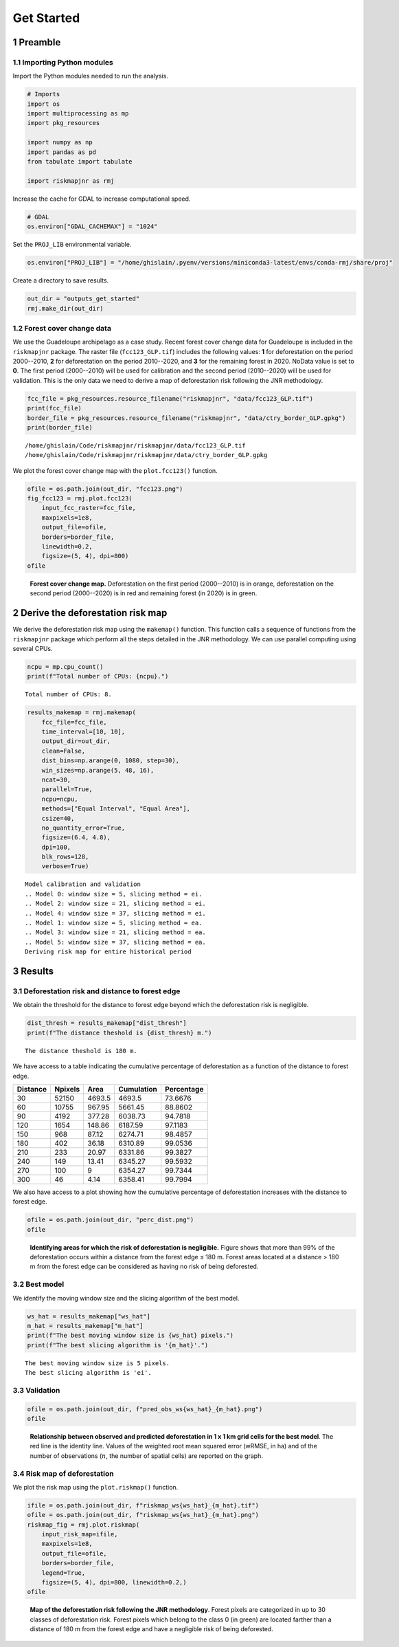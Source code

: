 ===========
Get Started
===========




1 Preamble
----------

1.1 Importing Python modules
~~~~~~~~~~~~~~~~~~~~~~~~~~~~

Import the Python modules needed to run the analysis.

.. code:: python

    # Imports
    import os
    import multiprocessing as mp
    import pkg_resources

    import numpy as np
    import pandas as pd
    from tabulate import tabulate

    import riskmapjnr as rmj

Increase the cache for GDAL to increase computational speed.

.. code:: python

    # GDAL
    os.environ["GDAL_CACHEMAX"] = "1024"

Set the ``PROJ_LIB`` environmental variable.

.. code:: python

    os.environ["PROJ_LIB"] = "/home/ghislain/.pyenv/versions/miniconda3-latest/envs/conda-rmj/share/proj"

Create a directory to save results.

.. code:: python

    out_dir = "outputs_get_started"
    rmj.make_dir(out_dir)

1.2 Forest cover change data
~~~~~~~~~~~~~~~~~~~~~~~~~~~~

We use the Guadeloupe archipelago as a case study. Recent forest cover change data for Guadeloupe is included in the ``riskmapjnr`` package. The raster file (``fcc123_GLP.tif``) includes the following values: **1** for deforestation on the period 2000--2010, **2** for deforestation on the period 2010--2020, and **3** for the remaining forest in 2020. NoData value is set to **0**. The first period (2000--2010) will be used for calibration and the second period (2010--2020) will be used for validation. This is the only data we need to derive a map of deforestation risk following the JNR methodology.

.. code:: python

    fcc_file = pkg_resources.resource_filename("riskmapjnr", "data/fcc123_GLP.tif")
    print(fcc_file)
    border_file = pkg_resources.resource_filename("riskmapjnr", "data/ctry_border_GLP.gpkg")
    print(border_file)

::

    /home/ghislain/Code/riskmapjnr/riskmapjnr/data/fcc123_GLP.tif
    /home/ghislain/Code/riskmapjnr/riskmapjnr/data/ctry_border_GLP.gpkg


We plot the forest cover change map with the ``plot.fcc123()`` function.

.. code:: python

    ofile = os.path.join(out_dir, "fcc123.png")
    fig_fcc123 = rmj.plot.fcc123(
        input_fcc_raster=fcc_file,
        maxpixels=1e8,
        output_file=ofile,
        borders=border_file,
        linewidth=0.2,
        figsize=(5, 4), dpi=800)
    ofile

.. _fig:fccmap:

.. figure:: outputs_get_started/fcc123.png
    :width: 600


    **Forest cover change map.** Deforestation on the first period (2000--2010) is in orange, deforestation on the second period (2000--2020) is in red and remaining forest (in 2020) is in green.

2 Derive the deforestation risk map
-----------------------------------

We derive the deforestation risk map using the ``makemap()`` function. This function calls a sequence of functions from the ``riskmapjnr`` package which perform all the steps detailed in the JNR methodology. We can use parallel computing using several CPUs.

.. code:: python

    ncpu = mp.cpu_count()
    print(f"Total number of CPUs: {ncpu}.") 

::

    Total number of CPUs: 8.


.. code:: python

    results_makemap = rmj.makemap(
        fcc_file=fcc_file,
        time_interval=[10, 10],
        output_dir=out_dir,
        clean=False,
        dist_bins=np.arange(0, 1080, step=30),
        win_sizes=np.arange(5, 48, 16),
        ncat=30,
        parallel=True,
        ncpu=ncpu,
        methods=["Equal Interval", "Equal Area"],
        csize=40,
        no_quantity_error=True,
        figsize=(6.4, 4.8),
        dpi=100,
        blk_rows=128,
        verbose=True)

::

    Model calibration and validation
    .. Model 0: window size = 5, slicing method = ei.
    .. Model 2: window size = 21, slicing method = ei.
    .. Model 4: window size = 37, slicing method = ei.
    .. Model 1: window size = 5, slicing method = ea.
    .. Model 3: window size = 21, slicing method = ea.
    .. Model 5: window size = 37, slicing method = ea.
    Deriving risk map for entire historical period

3 Results
---------

3.1 Deforestation risk and distance to forest edge
~~~~~~~~~~~~~~~~~~~~~~~~~~~~~~~~~~~~~~~~~~~~~~~~~~

We obtain the threshold for the distance to forest edge beyond which the deforestation risk is negligible.

.. code:: python

    dist_thresh = results_makemap["dist_thresh"]
    print(f"The distance theshold is {dist_thresh} m.")

::

    The distance theshold is 180 m.


We have access to a table indicating the cumulative percentage of deforestation as a function of the distance to forest edge.

.. table::

    +----------+---------+--------+------------+------------+
    | Distance | Npixels |   Area | Cumulation | Percentage |
    +==========+=========+========+============+============+
    |       30 |   52150 | 4693.5 |     4693.5 |    73.6676 |
    +----------+---------+--------+------------+------------+
    |       60 |   10755 | 967.95 |    5661.45 |    88.8602 |
    +----------+---------+--------+------------+------------+
    |       90 |    4192 | 377.28 |    6038.73 |    94.7818 |
    +----------+---------+--------+------------+------------+
    |      120 |    1654 | 148.86 |    6187.59 |    97.1183 |
    +----------+---------+--------+------------+------------+
    |      150 |     968 |  87.12 |    6274.71 |    98.4857 |
    +----------+---------+--------+------------+------------+
    |      180 |     402 |  36.18 |    6310.89 |    99.0536 |
    +----------+---------+--------+------------+------------+
    |      210 |     233 |  20.97 |    6331.86 |    99.3827 |
    +----------+---------+--------+------------+------------+
    |      240 |     149 |  13.41 |    6345.27 |    99.5932 |
    +----------+---------+--------+------------+------------+
    |      270 |     100 |      9 |    6354.27 |    99.7344 |
    +----------+---------+--------+------------+------------+
    |      300 |      46 |   4.14 |    6358.41 |    99.7994 |
    +----------+---------+--------+------------+------------+

We also have access to a plot showing how the cumulative percentage of deforestation increases with the distance to forest edge.

.. code:: python

    ofile = os.path.join(out_dir, "perc_dist.png")
    ofile

.. _fig:perc_dist:

.. figure:: outputs_get_started/perc_dist.png
    :width: 600


    **Identifying areas for which the risk of deforestation is negligible.** Figure shows that more than 99% of the deforestation occurs within a distance from the forest edge ≤ 180 m. Forest areas located at a distance > 180 m from the forest edge can be considered as having no risk of being deforested.

3.2 Best model
~~~~~~~~~~~~~~

We identify the moving window size and the slicing algorithm of the best model.

.. code:: python

    ws_hat = results_makemap["ws_hat"]
    m_hat = results_makemap["m_hat"]
    print(f"The best moving window size is {ws_hat} pixels.")
    print(f"The best slicing algorithm is '{m_hat}'.")

::

    The best moving window size is 5 pixels.
    The best slicing algorithm is 'ei'.

3.3 Validation
~~~~~~~~~~~~~~

.. code:: python

    ofile = os.path.join(out_dir, f"pred_obs_ws{ws_hat}_{m_hat}.png")
    ofile

.. _fig:pred_obs:

.. figure:: outputs_get_started/pred_obs_ws5_ei.png
    :width: 600


    **Relationship between observed and predicted deforestation in 1 x 1 km grid cells for the best model**. The red line is the identity line. Values of the weighted root mean squared error (wRMSE, in ha) and of the number of observations (:math:`n`, the number of spatial cells) are reported on the graph.

3.4 Risk map of deforestation
~~~~~~~~~~~~~~~~~~~~~~~~~~~~~

We plot the risk map using the ``plot.riskmap()`` function.

.. code:: python

    ifile = os.path.join(out_dir, f"riskmap_ws{ws_hat}_{m_hat}.tif")
    ofile = os.path.join(out_dir, f"riskmap_ws{ws_hat}_{m_hat}.png")
    riskmap_fig = rmj.plot.riskmap(
        input_risk_map=ifile,
        maxpixels=1e8,
        output_file=ofile,
        borders=border_file,
        legend=True,
        figsize=(5, 4), dpi=800, linewidth=0.2,)
    ofile

.. _fig:riskmap:

.. figure:: outputs_get_started/riskmap_ws5_ei.png
    :width: 600


    **Map of the deforestation risk following the JNR methodology**. Forest pixels are categorized in up to 30 classes of deforestation risk. Forest pixels which belong to the class 0 (in green) are located farther than a distance of 180 m from the forest edge and have a negligible risk of being deforested.
